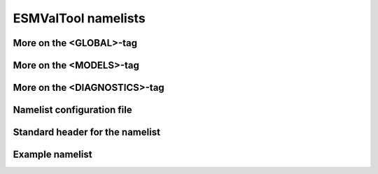 .. _namelists:

ESMValTool namelists
********************

More on the <GLOBAL>-tag
========================

More on the <MODELS>-tag
========================

More on the <DIAGNOSTICS>-tag
=============================

Namelist configuration file
===========================

Standard header for the namelist
================================

Example namelist
================

